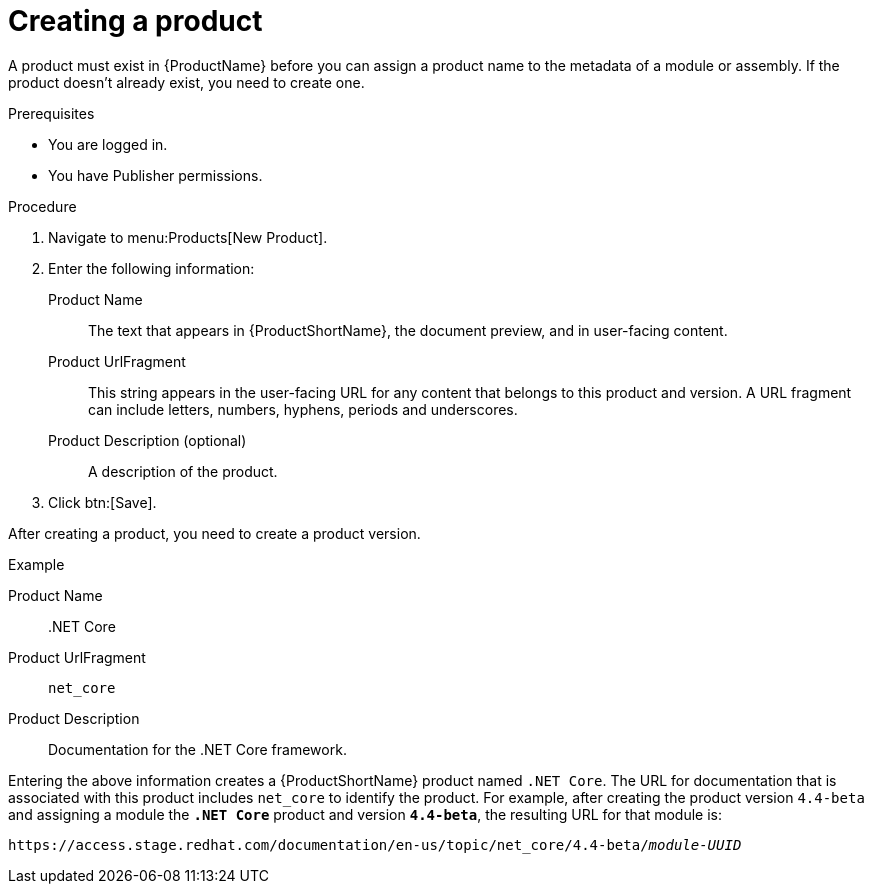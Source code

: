 [id="creating-a-product_{context}"]
= Creating a product

A product must exist in {ProductName} before you can assign a product name to the metadata of a module or assembly. If the product doesn't already exist, you need to create one.

.Prerequisites

* You are logged in.
* You have Publisher permissions.

.Procedure

. Navigate to menu:Products[New Product].

. Enter the following information:
  Product Name:: The text that appears in {ProductShortName}, the document preview, and in user-facing content.
  Product UrlFragment:: This string appears in the user-facing URL for any content that belongs to this product and version. A URL fragment can include letters, numbers, hyphens, periods and underscores.
  Product Description (optional):: A description of the product.

. Click btn:[Save].

After creating a product, you need to create a product version.

.Example

Product Name:: .NET Core
Product UrlFragment:: `net_core`
Product Description:: Documentation for the .NET Core framework.

Entering the above information creates a {ProductShortName} product named `.NET Core`. The URL for documentation that is associated with this product includes `net_core` to identify the product. For example, after creating the product version `4.4-beta` and assigning a module the `*.NET Core*` product and version `*4.4-beta*`, the resulting URL for that module is:

`\https://access.stage.redhat.com/documentation/en-us/topic/net_core/4.4-beta/_module-UUID_`

// .Additional resources
// link:placeholder.url.com[Creating a product version]
